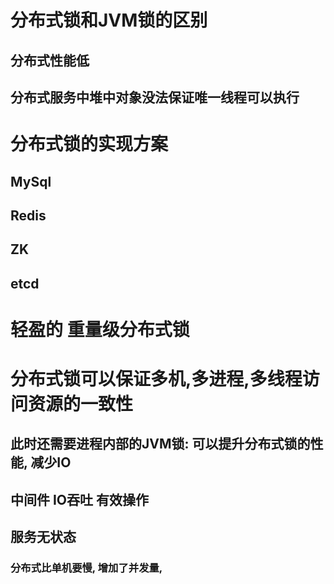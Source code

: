 * 分布式锁和JVM锁的区别
** 分布式性能低
** 分布式服务中堆中对象没法保证唯一线程可以执行
* 分布式锁的实现方案
** MySql
** Redis
** ZK
** etcd
* 轻盈的 重量级分布式锁
* 分布式锁可以保证多机,多进程,多线程访问资源的一致性
** 此时还需要进程内部的JVM锁: 可以提升分布式锁的性能, 减少IO
** 中间件 IO吞吐 有效操作
** 服务无状态
*** 分布式比单机要慢, 增加了并发量,
